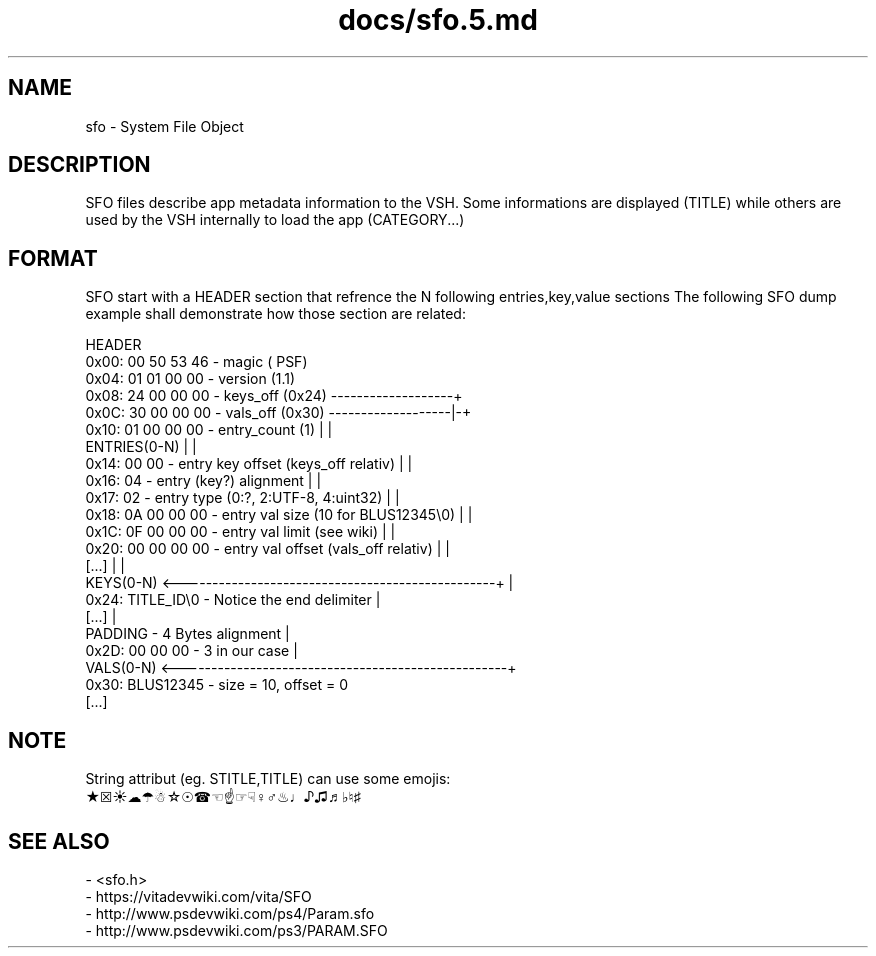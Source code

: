.TH docs/sfo.5.md 5 PSVSDK
.SH NAME
sfo - System File Object

.SH DESCRIPTION
SFO files describe app metadata information to the VSH.
Some informations are displayed (TITLE) while others
are used by the VSH internally to load the app (CATEGORY...)

.SH FORMAT
SFO start with a HEADER section that refrence the N following entries,key,value sections
The following SFO dump example shall demonstrate how those section are related:

  HEADER
    0x00: 00 50 53 46 - magic       (\0PSF)
    0x04: 01 01 00 00 - version     (1.1)
    0x08: 24 00 00 00 - keys_off    (0x24) -------------------+
    0x0C: 30 00 00 00 - vals_off    (0x30) -------------------|-+
    0x10: 01 00 00 00 - entry_count (1)                       | |
  ENTRIES(0-N)                                                | |
    0x14: 00 00       - entry key offset (keys_off relativ)   | |
    0x16: 04          - entry (key?) alignment                | |
    0x17: 02          - entry type (0:?, 2:UTF-8, 4:uint32)   | |
    0x18: 0A 00 00 00 - entry val size (10 for BLUS12345\\0)   | |
    0x1C: 0F 00 00 00 - entry val limit (see wiki)            | |
    0x20: 00 00 00 00 - entry val offset (vals_off relativ)   | |
    [...]                                                     | |
  KEYS(0-N) <-------------------------------------------------+ |
    0x24: TITLE_ID\\0  - Notice the end delimiter                |
    [...]                                                       |
  PADDING             - 4 Bytes alignment                       |
    0x2D: 00 00 00    - 3 in our case                           |
  VALS(0-N) <---------------------------------------------------+
    0x30: BLUS12345\0 - size = 10, offset = 0
    [...]
.SH NOTE
 String attribut (eg. STITLE,TITLE) can use some emojis:
   ★☒☀☁☂☃☆☉☎☜☝☞☟♀♂♨♩♪♫♬♭♮♯
.SH SEE ALSO
  - <sfo.h>
  - https://vitadevwiki.com/vita/SFO
  - http://www.psdevwiki.com/ps4/Param.sfo
  - http://www.psdevwiki.com/ps3/PARAM.SFO
